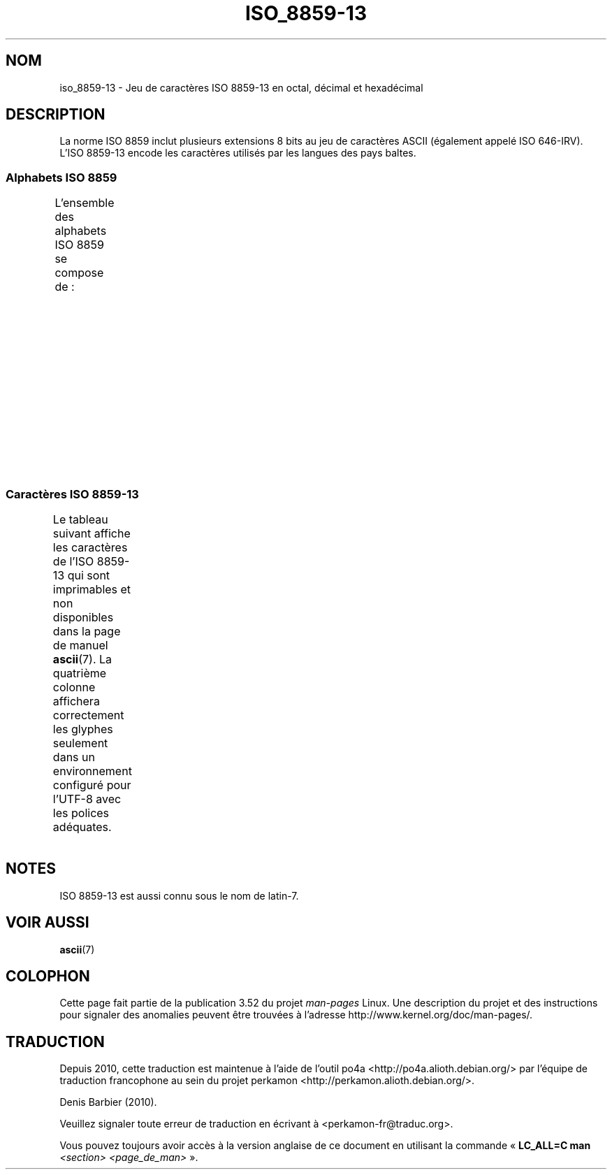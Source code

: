 .\" t -*- coding: UTF-8 -*-
.\" Copyright 2009   Lefteris Dimitroulakis (edimitro@tee.gr)
.\"
.\" %%%LICENSE_START(GPLv2+_DOC_FULL)
.\" This is free documentation; you can redistribute it and/or
.\" modify it under the terms of the GNU General Public License as
.\" published by the Free Software Foundation; either version 2 of
.\" the License, or (at your option) any later version.
.\"
.\" The GNU General Public License's references to "object code"
.\" and "executables" are to be interpreted as the output of any
.\" document formatting or typesetting system, including
.\" intermediate and printed output.
.\"
.\" This manual is distributed in the hope that it will be useful,
.\" but WITHOUT ANY WARRANTY; without even the implied warranty of
.\" MERCHANTABILITY or FITNESS FOR A PARTICULAR PURPOSE.  See the
.\" GNU General Public License for more details.
.\"
.\" You should have received a copy of the GNU General Public
.\" License along with this manual; if not, see
.\" <http://www.gnu.org/licenses/>.
.\" %%%LICENSE_END
.\"
.\"*******************************************************************
.\"
.\" This file was generated with po4a. Translate the source file.
.\"
.\"*******************************************************************
.TH ISO_8859\-13 7 "20 septembre 2010" Linux "Manuel du programmeur Linux"
.SH NOM
iso_8859\-13 \- Jeu de caractères ISO\ 8859\-13 en octal, décimal et hexadécimal
.SH DESCRIPTION
.\" In my system with glibc-2.8-20080929 is used for
.\" Lithuanian, Latvian and the Maori language in New Zealand.
La norme ISO\ 8859 inclut plusieurs extensions 8\ bits au jeu de caractères
ASCII (également appelé ISO\ 646\-IRV). L'ISO\ 8859\-13 encode les caractères
utilisés par les langues des pays baltes.
.SS "Alphabets ISO\ 8859"
L'ensemble des alphabets ISO\ 8859 se compose de\ :
.TS
l l.
ISO\ 8859\-1	Langues d'Europe de l'Ouest (latin\-1)
ISO\ 8859\-2	Langues d'Europe centrale et d'Europe de l'Est (latin\-2)
ISO\ 8859\-3	Langues d'Europe du Sud\-Est et autres (latin\-3)
ISO\ 8859\-4	Langues scandinaves et baltes (latin\-4)
ISO\ 8859\-5	Latin et cyrillique
ISO\ 8859\-6	Latin et arabe
ISO\ 8859\-7	Latin et grec
ISO\ 8859\-8	Latin et hébreu
ISO\ 8859\-9	Latin\-1 modifié pour le turc (latin\-5)
ISO\ 8859\-10	Langues lapones, nordiques et esquimaudes (latin\-6)
ISO\ 8859\-11	Latin et thaï
ISO\ 8859\-13	Langues des pays baltes (latin\-7)
ISO\ 8859\-14	Celte (latin\-8)
ISO\ 8859\-15	Langues d'Europe de l'Ouest (latin\-9)
ISO\ 8859\-16	Roumain (latin\-10)
.TE
.SS "Caractères ISO\ 8859\-13"
Le tableau suivant affiche les caractères de l'ISO\ 8859\-13 qui sont
imprimables et non disponibles dans la page de manuel \fBascii\fP(7). La
quatrième colonne affichera correctement les glyphes seulement dans un
environnement configuré pour l'UTF\-8 avec les polices adéquates.
.TS
l l l c lp-1.
Oct	Déc	Hex	Car.	Description
_
240	160	A0	\ 	ESPACE INSÉCABLE
241	161	A1	”	GUILLEMET\-APOSTROPHE DOUBLE
242	162	A2	¢	SYMBOLE CENTIME
243	163	A3	£	SYMBOLE LIVRE
244	164	A4	¤	SYMBOLE MONÉTAIRE
245	165	A5	„	GUILLEMET\-VIRGULE DOUBLE INFÉRIEUR
246	166	A6	¦	BARRE VERTICALE DISCONTINUE
247	167	A7	§	PARAGRAPHE
250	168	A8	Ø	LETTRE MAJUSCULE LATINE O BARRÉ
251	169	A9	©	SYMBOLE COPYRIGHT
252	170	AA	Ŗ	LETTRE MAJUSCULE LATINE R CÉDILLE
253	171	AB	«	GUILLEMET GAUCHE
				(guillemet chevron pointant vers la gauche)
254	172	AC	¬	SIGNE NÉGATION
255	173	AD	­	TRAIT D'UNION CONDITIONNEL
256	174	AE	®	SYMBOLE MARQUE DÉPOSÉE
257	175	AF	Æ	LETTRE MAJUSCULE LATINE AE
260	176	B0	°	SYMBOLE DEGRÉ
261	177	B1	±	SIGNE PLUS\-OU\-MOINS
262	178	B2	²	EXPOSANT DEUX
263	179	B3	³	EXPOSANT TROIS
264	180	B4	“	GUILLEMET\-APOSTROPHE DOUBLE
265	181	B5	µ	SYMBOLE MICRO
266	182	B6	¶	PIED\-DE\-MOUCHE
267	183	B7	·	POINT MÉDIAN
270	184	B8	ø	LETTRE MINUSCULE LATINE O BARRÉ
271	185	B9	¹	EXPOSANT UN
272	186	BA	ŗ	LETTRE MINUSCULE LATINE R CÉDILLE
273	187	BB	»	GUILLEMET DROIT
				(guillemet chevron pointant vers la droite)
274	188	BC	¼	FRACTION UN QUART
275	189	BD	½	FRACTION UN DEMI
276	190	BE	¾	FRACTION TROIS QUARTS
277	191	BF	æ	LETTRE MINUSCULE LATINE AE
300	192	C0	Ą	LETTRE MAJUSCULE LATINE A OGONEK
301	193	C1	Į	LETTRE MAJUSCULE LATINE I OGONEK
302	194	C2	Ā	LETTRE MAJUSCULE LATINE A MACRON
303	195	C3	Ć	LETTRE MAJUSCULE LATINE C ACCENT AIGU
304	196	C4	Ä	LETTRE MAJUSCULE LATINE A TRÉMA
305	197	C5	Å	LETTRE MAJUSCULE LATINE A ROND EN CHEF
306	198	C6	Ę	LETTRE MAJUSCULE LATINE E OGONEK
307	199	C7	Ē	LETTRE MAJUSCULE LATINE E MACRON
310	200	C8	Č	LETTRE MAJUSCULE LATINE C CARON
311	201	C9	É	LETTRE MAJUSCULE LATINE E ACCENT AIGU
312	202	CA	Ź	LETTRE MAJUSCULE LATINE Z ACCENT AIGU
313	203	CB	Ė	LETTRE MAJUSCULE LATINE E POINT EN CHEF
314	204	CC	Ģ	LETTRE MAJUSCULE LATINE G CÉDILLE
315	205	CD	Ķ	LETTRE MAJUSCULE LATINE K CÉDILLE
316	206	CE	Ī	LETTRE MAJUSCULE LATINE I MACRON
317	207	CF	Ļ	LETTRE MAJUSCULE LATINE L CÉDILLE
320	208	D0	Š	LETTRE MAJUSCULE LATINE S CARON
321	209	D1	Ń	LETTRE MAJUSCULE LATINE N ACCENT AIGU
322	210	D2	Ņ	LETTRE MAJUSCULE LATINE N CÉDILLE
323	211	D3	Ó	LETTRE MAJUSCULE LATINE O ACCENT AIGU
324	212	D4	Ō	LETTRE MAJUSCULE LATINE O MACRON
325	213	D5	Õ	LETTRE MAJUSCULE LATINE O TILDE
326	214	D6	Ö	LETTRE MAJUSCULE LATINE O TRÉMA
327	215	D7	×	SIGNE MULTIPLICATION
330	216	D8	Ų	LETTRE MAJUSCULE LATINE U OGONEK
331	217	D9	Ł	LETTRE MAJUSCULE LATINE L BARRÉ
332	218	DA	Ś	LETTRE MAJUSCULE LATINE S ACCENT AIGU
333	219	DB	Ū	LETTRE MAJUSCULE LATINE U MACRON
334	220	DC	Ü	LETTRE MAJUSCULE LATINE U TRÉMA
335	221	DD	Ż	LETTRE MAJUSCULE LATINE Z POINT EN CHEF
336	222	DE	Ž	LETTRE MAJUSCULE LATINE Z MACRON
337	223	DF	ß	LETTRE MINUSCULE LATINE S DUR
340	224	E0	ą	LETTRE MINUSCULE LATINE A OGONEK
341	225	E1	į	LETTRE MINUSCULE LATINE I OGONEK
342	226	E2	ā	LETTRE MINUSCULE LATINE A MACRON
343	227	E3	ć	LETTRE MINUSCULE LATINE C ACCENT AIGU
344	228	E4	ä	LETTRE MINUSCULE LATINE A TRÉMA
345	229	E5	å	LETTRE MINUSCULE LATINE A ROND EN CHEF
346	230	E6	ę	LETTRE MINUSCULE LATINE E OGONEK
347	231	E7	ē	LETTRE MINUSCULE LATINE E MACRON
350	232	E8	č	LETTRE MINUSCULE LATINE C CARON
351	233	E9	é	LETTRE MINUSCULE LATINE E ACCENT AIGU
352	234	EA	ź	LETTRE MINUSCULE LATINE Z ACCENT AIGU
353	235	EB	ė	LETTRE MINUSCULE LATINE E POINT EN CHEF
354	236	EC	ģ	LETTRE MINUSCULE LATINE G CÉDILLE
355	237	ED	ķ	LETTRE MINUSCULE LATINE K CÉDILLE
356	238	EE	ī	LETTRE MINUSCULE LATINE I MACRON
357	239	EF	ļ	LETTRE MINUSCULE LATINE L CÉDILLE
360	240	F0	š	LETTRE MINUSCULE LATINE S CARON
361	241	F1	ń	LETTRE MINUSCULE LATINE N ACCENT AIGU
362	242	F2	ņ	LETTRE MINUSCULE LATINE N CÉDILLE
363	243	F3	ó	LETTRE MINUSCULE LATINE O ACCENT AIGU
364	244	F4	ō	LETTRE MINUSCULE LATINE O MACRON
365	245	F5	õ	LETTRE MINUSCULE LATINE O TILDE
366	246	F6	ö	LETTRE MINUSCULE LATINE O TRÉMA
367	247	F7	÷	SIGNE DIVISION
370	248	F8	ų	LETTRE MINUSCULE LATINE U OGONEK
371	249	F9	ł	LETTRE MINUSCULE LATINE L BARRÉ
372	250	FA	ś	LETTRE MINUSCULE LATINE S ACCENT AIGU
373	251	FB	ū	LETTRE MINUSCULE LATINE U MACRON
374	252	FC	ü	LETTRE MINUSCULE LATINE U TRÉMA
375	253	FD	ż	LETTRE MINUSCULE LATINE Z POINT EN CHEF
376	254	FE	ž	LETTRE MINUSCULE LATINE Z CARON
377	255	FF	’	GUILLEMET\-APOSTROPHE
.TE
.SH NOTES
ISO\ 8859\-13 est aussi connu sous le nom de latin\-7.
.SH "VOIR AUSSI"
\fBascii\fP(7)
.SH COLOPHON
Cette page fait partie de la publication 3.52 du projet \fIman\-pages\fP
Linux. Une description du projet et des instructions pour signaler des
anomalies peuvent être trouvées à l'adresse
\%http://www.kernel.org/doc/man\-pages/.
.SH TRADUCTION
Depuis 2010, cette traduction est maintenue à l'aide de l'outil
po4a <http://po4a.alioth.debian.org/> par l'équipe de
traduction francophone au sein du projet perkamon
<http://perkamon.alioth.debian.org/>.
.PP
Denis Barbier (2010).
.PP
Veuillez signaler toute erreur de traduction en écrivant à
<perkamon\-fr@traduc.org>.
.PP
Vous pouvez toujours avoir accès à la version anglaise de ce document en
utilisant la commande
«\ \fBLC_ALL=C\ man\fR \fI<section>\fR\ \fI<page_de_man>\fR\ ».
